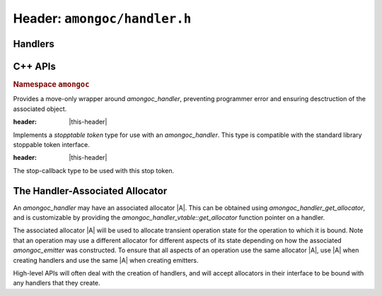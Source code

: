 #############################
Header: ``amongoc/handler.h``
#############################

.. |this-header| replace:: :header-file:`amongoc/handler.h`
.. header-file:: amongoc/handler.h


Handlers
########

.. struct:: amongoc_handler

  A generic asynchronous-operation-completion-handler type, with some additional
  controls for operation cancellation.

  :header: |this-header|

  .. type:: T

    (Exposition-only for |attr.type|) The result type expected by the handler
    for `amongoc_handler_vtable::complete`. A handler should also accept
    `amongoc_nil` in the case that the completion status is non-successful.

    When an `amongoc_handler` return value or parameter is annotated with
    |attr.type|, the attribute specifies this `T` type.

  .. type:: UserData

    (Exposition-only for |attr.type|) The type contained within `userdata`.

  .. member:: amongoc_box [[type(UserData)]] userdata

    The data associated with this handler object.

  .. member:: amongoc_handler_vtable const* vtable

    Pointers to methodd for the handler object.

  .. function:: as_unique() &&

    (C++) Move the handler into an `amongoc::unique_handler` to be managed automatically

  .. function:: void complete(amongoc_status st, amongoc::unique_box&& value)

    :C API: `amongoc_handler_complete`


.. struct:: amongoc_handler_vtable

  The set of function pointers that handle actions for an `amongoc_handler`. The
  "member functions" described here are actually function pointer member
  variables that should be filled-out by the user.

  :header: |this-header|

  .. function:: void complete(amongoc_handler* self, amongoc_status st, amongoc_box [[transfer, type(T)]] result)

    The function that handles the completion of an associated operation. This
    function is **required** to be defined for all handler objects.

    :param self: Pointer to the handler object being completed.
    :param st: The status of the operation.
    :param result: |attr.transfer| The result value of the operation.

    .. seealso:: `amongoc_handler_complete`

  .. function:: amongoc_box register_stop(amongoc_handler const* self, void* [[type(V)]] userdata, void(*callback)(void* [[type(V)]])) [[optional]]

    Register a stop callback with the handler.

    :param self: Pointer to the handler object.
    :param userdata: An arbitrary pointer that should be used when the `callback` is invoked
      during operation cancellation.
    :param callback: The callback function that should be invoked to cancel the associated
      operation.
    :return: A cookie value that when destroyed will disconnect the stop callback.

    This is used by asynchronous operations to implement cancellation. Before an
    operation begins, it *may* call `register_stop` to register a callback that
    should be invoked to cause the cancellation of the associated operation.

    If this callback is not set for a handler, then cancelling the operation
    will not be possible.

    .. note:: Instead of calling this API function directly, use `amongoc_register_stop` or
        `amongoc::unique_handler::register_stop`

  .. function:: mlib_allocator get_allocator(amongoc_handler const* self, mlib_allocator dflt) [[optional]]

    Obtain an allocator associated with this handler.

    :param self: Pointer to the handler object
    :param dflt: The default allocator that should be returned if the handler
      does not provide an allocator.
    :return: The function must return a valid allocator that is associated with the
      handler object.

    If this function is omitted, then the handler will not have an associated
    allocator.

    .. seealso:: :ref:`handler.allocator`.

    .. note:: Don't call this directly. Use: `amongoc_handler_get_allocator`


.. function:: void amongoc_handler_complete(amongoc_handler* [[type(T)]] hnd, amongoc_status st, amongoc_box [[transfer, type(T)]] res)

  Invoke the completion callback for the handler.

  :C++ API: `amongoc::unique_handler::complete`
  :param hnd: The handler to be completed.
  :param st: The status of the operation.
  :param res: |attr.transfer| The final result value for the operation. Even though
    the parameter is marked with |attr.type| that matches the handler `hnd`, it is
    likely that he handler must also accept `amongoc_nil` in the case that `st`
    represents failure. Exceptions to this rule will be documented.
  :header: |this-header|

  .. important:: A handler object should be completed *at most once*.


.. function::
  amongoc_box amongoc_register_stop(const amongoc_handler* h, void* [[type(V)]] userdata, void(*callback)(void* [[type(V)]]))

  Register a stop callback with the handler. This function has no effect if
  `amongoc_handler_vtable::register_stop` is not set.

  :C++ API: `amongoc::unique_handler::register_stop`
  :param h: The handler object with which to register the callback
  :param userdata: Arbitrary pointer that will be passed to `callback` at a later point.
  :param callback: The callback function that should cancel the associated operation.
  :return: An `amongoc_box` cookie object that when destroyed will unregister the
    callback from the handler. The type of value contained by this box is
    unspecified.
  :header: |this-header|

.. function::
  mlib_allocator amongoc_handler_get_allocator(amongoc_handler const* h, mlib_allocator dflt)

  Obtain the allocator associated with an handler object.

  :C++ API: `amongoc::unique_handler::get_allocator`
  :param h: Pointer to an `amongoc_handler`
  :param dflt: The fallback allocator to be returned if `h` does not have an
    associated allocator.
  :header: |this-header|

  .. seealso:: :ref:`handler.allocator`

.. function:: void amongoc_handler_delete(amongoc_handler [[transfer]] h)

  Destroy a handler object.

  :C++ API: Use `amongoc::unique_handler`
  :header: |this-header|

  .. note:: Don't call this function on a handler that has been transferred
    elsewhere. This function will usually only be needed when a handler
    is unused, otherwise it will be the responsibility of an `amongoc_operation`
    to destroy the handler.


C++ APIs
########

.. rubric:: Namespace ``amongoc``
.. namespace:: amongoc

.. class:: unique_handler

  Provides a move-only wrapper around `amongoc_handler`, preventing programmer
  error and ensuring desctruction of the associated object.

  :header: |this-header|

  .. function:: handler_stop_token get_stop_token() const

    Obtain a stop token associated with the handler object.

  .. function:: allocator<> get_allocator() const

    Obtain the allocator associated with the handler.

    :C API: `amongoc_handler_get_allocator`

    .. seealso:: :ref:`handler.allocator`

  .. function:: static unique_handler from(allocator<> a, auto&& fn)

    Create a :class:`unique_handler` from an invocable object. The object `fn`
    must be invocable with an `emitter_result` argument.

    :param a: An allocator used to allocate the handler's state, and may be
      associated with the new handler.
    :param fn: The invocable object that will be called as the completion
      callback for the handler.
    :allocation: Allocation of the handler's state data will be performed using
      `a`. **If** the invocable `fn` has an associated `mlib::allocator` |A'|,
      then the returned handler will use |A'| as its associated allocator,
      otherwise it will use `a`.

    .. important::

      Note that the `amongoc_handler_vtable::register_stop` function will not be
      defined, so the new handler will not have cancellation support.

  .. function:: void complete(amongoc_status st, unique_box&& value)

    :C API: `amongoc_handler_complete`

  .. function:: unique_box register_stop(void* [[type(V)]] userdata, void(*callback)(void* [[type(V)]]))

    :C API: `amongoc_register_stop`

    .. warning::

      The returned box must be destroyed before the associated handler is
      destroyed: The box may contain state that refers to the handler object.

  .. function:: amongoc_handler release() &&

    Relinquish ownership of the managed object and return it to the caller. This
    function is used to interface with C APIs that |attr.transfer| an
    `amongoc_handler`.

  .. function:: void operator()(emitter_result&& r)

    Invokes :cpp:`complete(r.status, std::move(r).value)`


.. class:: handler_stop_token

  Implements a *stopptable token* type for use with an `amongoc_handler`. This
  type is compatible with the standard library stoppable token interface.

  :header: |this-header|

  .. function:: handler_stop_token(const amongoc_handler&)

    Create a stop token that is bound to the given handler.

  .. function:: bool stop_possible() const

    Return ``true`` if the associated handler has stop registration methods.

  .. function:: bool stop_requested() const

    Always returns ``false`` (this stop token only supports callback-based stopping)

  .. class:: template <typename F> callback_type

    The stop-callback type to be used with this stop token.

    .. function:: callback_type(handler_stop_token, F&& fn)

      Construct the stop callback associated with this token, which will invoke
      `fn` when a stop is requested

    .. function:: ~callback_type()

      Disconnects the stop callback from the stop state.


.. namespace:: 0

.. _handler.allocator:

The Handler-Associated Allocator
################################

An `amongoc_handler` may have an associated allocator |A|. This can be obtained
using `amongoc_handler_get_allocator`, and is customizable by providing the
`amongoc_handler_vtable::get_allocator` function pointer on a handler.

The associated allocator |A| will be used to allocate transient operation state
for the operation to which it is bound. Note that an operation may use a
different allocator for different aspects of its state depending on how the
associated `amongoc_emitter` was constructed. To ensure that all aspects of an
operation use the same allocator |A|, use |A| when creating handlers and use the
same |A| when creating emitters.

High-level APIs will often deal with the creation of handlers, and will accept
allocators in their interface to be bound with any handlers that they create.